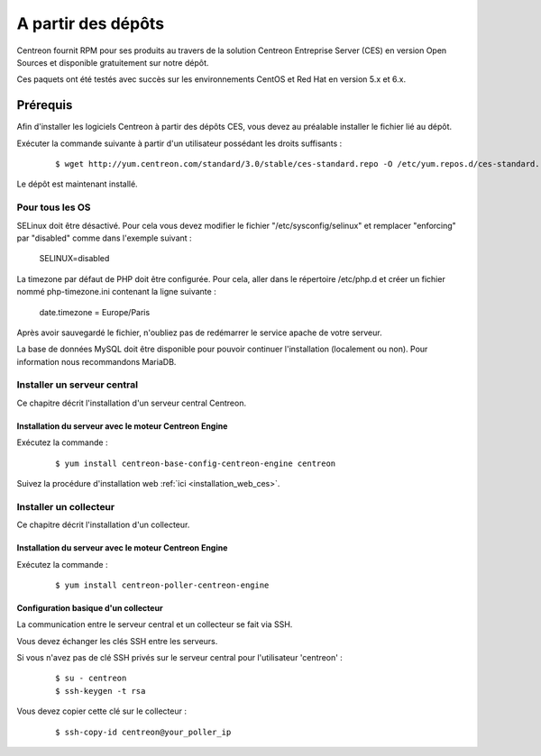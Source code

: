 .. _install_from_packages:

===================
A partir des dépôts
===================

Centreon fournit RPM pour ses produits au travers de la solution Centreon 
Entreprise Server (CES) en version Open Sources et disponible gratuitement 
sur notre dépôt.

Ces paquets ont été testés avec succès sur les environnements CentOS et Red Hat en version 5.x et 6.x.

**********
Prérequis
**********

Afin d'installer les logiciels Centreon à partir des dépôts CES, vous
devez au préalable installer le fichier lié au dépôt. 

Exécuter la commande suivante à partir d'un utilisateur possédant les droits suffisants :

  ::

    $ wget http://yum.centreon.com/standard/3.0/stable/ces-standard.repo -O /etc/yum.repos.d/ces-standard.repo

Le dépôt est maintenant installé.

Pour tous les OS
----------------

SELinux doit être désactivé. Pour cela vous devez modifier le fichier "/etc/sysconfig/selinux" et remplacer "enforcing" par "disabled" comme dans l'exemple suivant :

 ::
 
 SELINUX=disabled

La timezone par défaut de PHP doit être configurée. Pour cela, aller dans le répertoire /etc/php.d et créer un fichier nommé php-timezone.ini contenant la ligne suivante : 

 ::
 
 date.timezone = Europe/Paris

Après avoir sauvegardé le fichier, n'oubliez pas de redémarrer le service apache de votre serveur.

La base de données MySQL doit être disponible pour pouvoir continuer l'installation (localement ou non). Pour information nous recommandons MariaDB.

Installer un serveur central
----------------------------

Ce chapitre décrit l'installation d'un serveur central Centreon.

Installation du serveur avec le moteur Centreon Engine
^^^^^^^^^^^^^^^^^^^^^^^^^^^^^^^^^^^^^^^^^^^^^^^^^^^^^^

Exécutez la commande :

  ::

  $ yum install centreon-base-config-centreon-engine centreon


Suivez la procédure d'installation web :ref:`ici <installation_web_ces>`.

Installer un collecteur
-----------------------

Ce chapitre décrit l'installation d'un collecteur.

Installation du serveur avec le moteur Centreon Engine
^^^^^^^^^^^^^^^^^^^^^^^^^^^^^^^^^^^^^^^^^^^^^^^^^^^^^^

Exécutez la commande :

  ::

  $ yum install centreon-poller-centreon-engine

Configuration basique d'un collecteur
^^^^^^^^^^^^^^^^^^^^^^^^^^^^^^^^^^^^^

La communication entre le serveur central et un collecteur se fait via SSH.

Vous devez échanger les clés SSH entre les serveurs.

Si vous n'avez pas de clé SSH privés sur le serveur central pour l'utilisateur 'centreon' :

  ::

  $ su - centreon
  $ ssh-keygen -t rsa

Vous devez copier cette clé sur le collecteur :

  ::

  $ ssh-copy-id centreon@your_poller_ip

